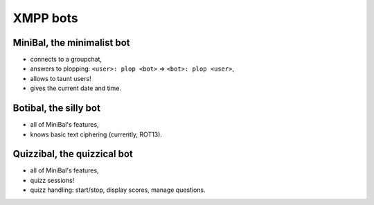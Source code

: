 XMPP bots
=========

MiniBal, the minimalist bot
---------------------------

* connects to a groupchat,
* answers to plopping: ``<user>: plop <bot>`` => ``<bot>: plop <user>``,
* allows to taunt users!
* gives the current date and time.

Botibal, the silly bot
----------------------

* all of MiniBal's features,
* knows basic text ciphering (currently, ROT13).

Quizzibal, the quizzical bot
----------------------------

* all of MiniBal's features,
* quizz sessions!
* quizz handling: start/stop, display scores, manage questions.
